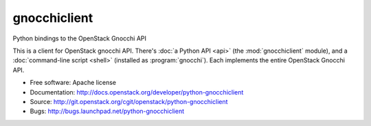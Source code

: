 =============
gnocchiclient
=============

Python bindings to the OpenStack Gnocchi API

This is a client for OpenStack gnocchi API. There's :doc:`a Python API
<api>` (the :mod:`gnocchiclient` module), and a :doc:`command-line script
<shell>` (installed as :program:`gnocchi`). Each implements the entire
OpenStack Gnocchi API.

* Free software: Apache license
* Documentation: http://docs.openstack.org/developer/python-gnocchiclient
* Source: http://git.openstack.org/cgit/openstack/python-gnocchiclient
* Bugs: http://bugs.launchpad.net/python-gnocchiclient
